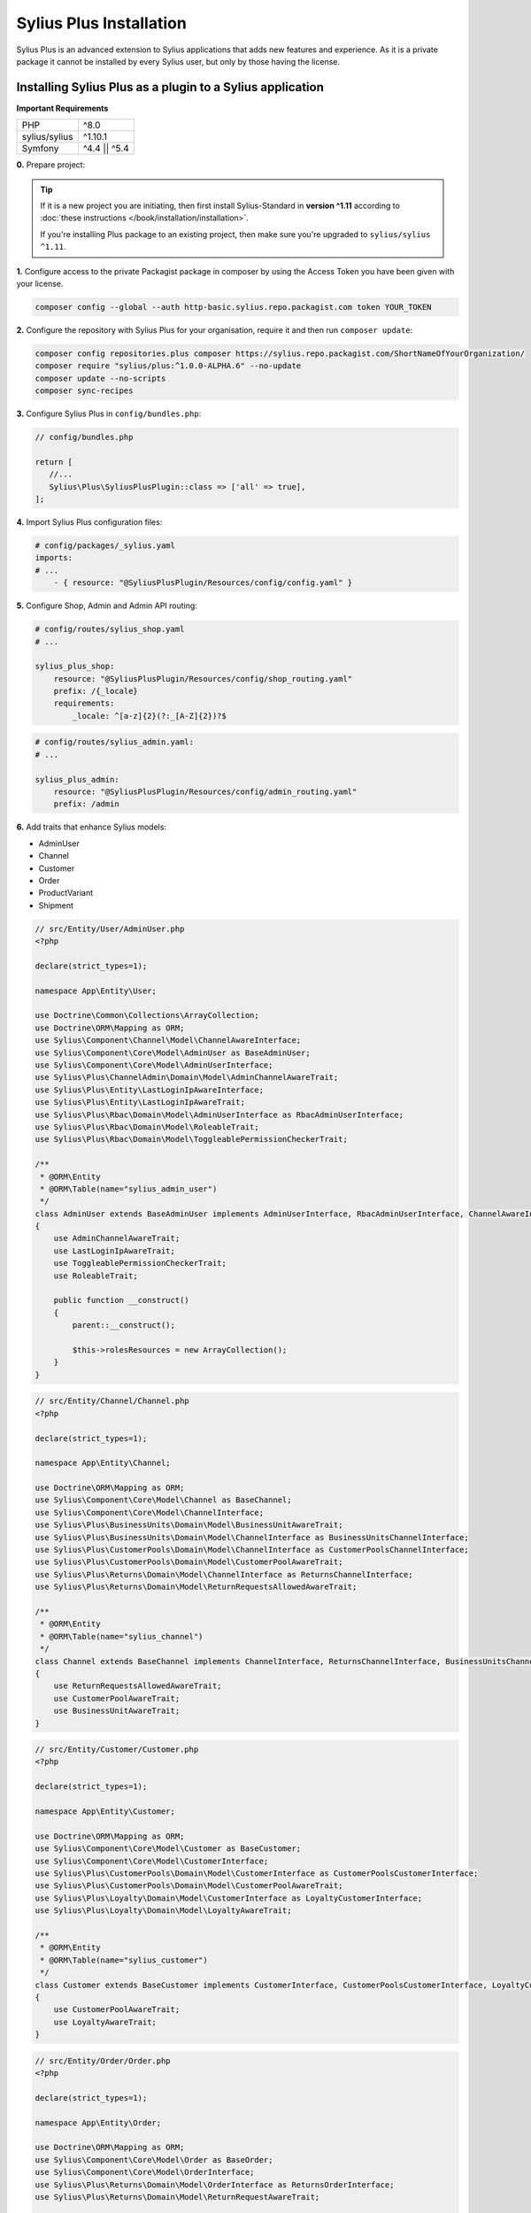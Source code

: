 
.. rst-class:: plus-doc

Sylius Plus Installation
========================

Sylius Plus is an advanced extension to Sylius applications that adds new features and experience.
As it is a private package it cannot be installed by every Sylius user, but only by those having the license.

Installing Sylius Plus as a plugin to a Sylius application
----------------------------------------------------------

**Important Requirements**

+---------------+-----------------------+
| PHP           | ^8.0                  |
+---------------+-----------------------+
| sylius/sylius | ^1.10.1               |
+---------------+-----------------------+
| Symfony       | ^4.4 || ^5.4          |
+---------------+-----------------------+

**0.** Prepare project:

.. tip::

    If it is a new project you are initiating, then first install Sylius-Standard in **version ^1.11** according to
    :doc:`these instructions </book/installation/installation>`.

    If you're installing Plus package to an existing project, then make sure you're upgraded to ``sylius/sylius ^1.11``.

**1.** Configure access to the private Packagist package in composer by using the Access Token you have been given with your license.

.. code-block:: bash

    composer config --global --auth http-basic.sylius.repo.packagist.com token YOUR_TOKEN

**2.** Configure the repository with Sylius Plus for your organisation, require it and then run ``composer update``:

.. code-block:: bash

    composer config repositories.plus composer https://sylius.repo.packagist.com/ShortNameOfYourOrganization/
    composer require "sylius/plus:^1.0.0-ALPHA.6" --no-update
    composer update --no-scripts
    composer sync-recipes

**3.** Configure Sylius Plus in ``config/bundles.php``:

.. code-block:: php

    // config/bundles.php

    return [
       //...
       Sylius\Plus\SyliusPlusPlugin::class => ['all' => true],
    ];

**4.** Import Sylius Plus configuration files:

.. code-block:: yaml

    # config/packages/_sylius.yaml
    imports:
    # ...
        - { resource: "@SyliusPlusPlugin/Resources/config/config.yaml" }

**5.** Configure Shop, Admin and Admin API routing:

.. code-block:: yaml

    # config/routes/sylius_shop.yaml
    # ...

    sylius_plus_shop:
        resource: "@SyliusPlusPlugin/Resources/config/shop_routing.yaml"
        prefix: /{_locale}
        requirements:
            _locale: ^[a-z]{2}(?:_[A-Z]{2})?$

.. code-block:: yaml

    # config/routes/sylius_admin.yaml:
    # ...

    sylius_plus_admin:
        resource: "@SyliusPlusPlugin/Resources/config/admin_routing.yaml"
        prefix: /admin

**6.** Add traits that enhance Sylius models:

* AdminUser
* Channel
* Customer
* Order
* ProductVariant
* Shipment

.. code-block:: php

    // src/Entity/User/AdminUser.php
    <?php

    declare(strict_types=1);

    namespace App\Entity\User;

    use Doctrine\Common\Collections\ArrayCollection;
    use Doctrine\ORM\Mapping as ORM;
    use Sylius\Component\Channel\Model\ChannelAwareInterface;
    use Sylius\Component\Core\Model\AdminUser as BaseAdminUser;
    use Sylius\Component\Core\Model\AdminUserInterface;
    use Sylius\Plus\ChannelAdmin\Domain\Model\AdminChannelAwareTrait;
    use Sylius\Plus\Entity\LastLoginIpAwareInterface;
    use Sylius\Plus\Entity\LastLoginIpAwareTrait;
    use Sylius\Plus\Rbac\Domain\Model\AdminUserInterface as RbacAdminUserInterface;
    use Sylius\Plus\Rbac\Domain\Model\RoleableTrait;
    use Sylius\Plus\Rbac\Domain\Model\ToggleablePermissionCheckerTrait;

    /**
     * @ORM\Entity
     * @ORM\Table(name="sylius_admin_user")
     */
    class AdminUser extends BaseAdminUser implements AdminUserInterface, RbacAdminUserInterface, ChannelAwareInterface, LastLoginIpAwareInterface
    {
        use AdminChannelAwareTrait;
        use LastLoginIpAwareTrait;
        use ToggleablePermissionCheckerTrait;
        use RoleableTrait;

        public function __construct()
        {
            parent::__construct();

            $this->rolesResources = new ArrayCollection();
        }
    }

.. code-block:: php

    // src/Entity/Channel/Channel.php
    <?php

    declare(strict_types=1);

    namespace App\Entity\Channel;

    use Doctrine\ORM\Mapping as ORM;
    use Sylius\Component\Core\Model\Channel as BaseChannel;
    use Sylius\Component\Core\Model\ChannelInterface;
    use Sylius\Plus\BusinessUnits\Domain\Model\BusinessUnitAwareTrait;
    use Sylius\Plus\BusinessUnits\Domain\Model\ChannelInterface as BusinessUnitsChannelInterface;
    use Sylius\Plus\CustomerPools\Domain\Model\ChannelInterface as CustomerPoolsChannelInterface;
    use Sylius\Plus\CustomerPools\Domain\Model\CustomerPoolAwareTrait;
    use Sylius\Plus\Returns\Domain\Model\ChannelInterface as ReturnsChannelInterface;
    use Sylius\Plus\Returns\Domain\Model\ReturnRequestsAllowedAwareTrait;

    /**
     * @ORM\Entity
     * @ORM\Table(name="sylius_channel")
     */
    class Channel extends BaseChannel implements ChannelInterface, ReturnsChannelInterface, BusinessUnitsChannelInterface, CustomerPoolsChannelInterface
    {
        use ReturnRequestsAllowedAwareTrait;
        use CustomerPoolAwareTrait;
        use BusinessUnitAwareTrait;
    }

.. code-block:: php

    // src/Entity/Customer/Customer.php
    <?php

    declare(strict_types=1);

    namespace App\Entity\Customer;

    use Doctrine\ORM\Mapping as ORM;
    use Sylius\Component\Core\Model\Customer as BaseCustomer;
    use Sylius\Component\Core\Model\CustomerInterface;
    use Sylius\Plus\CustomerPools\Domain\Model\CustomerInterface as CustomerPoolsCustomerInterface;
    use Sylius\Plus\CustomerPools\Domain\Model\CustomerPoolAwareTrait;
    use Sylius\Plus\Loyalty\Domain\Model\CustomerInterface as LoyaltyCustomerInterface;
    use Sylius\Plus\Loyalty\Domain\Model\LoyaltyAwareTrait;

    /**
     * @ORM\Entity
     * @ORM\Table(name="sylius_customer")
     */
    class Customer extends BaseCustomer implements CustomerInterface, CustomerPoolsCustomerInterface, LoyaltyCustomerInterface
    {
        use CustomerPoolAwareTrait;
        use LoyaltyAwareTrait;
    }

.. code-block:: php

    // src/Entity/Order/Order.php
    <?php

    declare(strict_types=1);

    namespace App\Entity\Order;

    use Doctrine\ORM\Mapping as ORM;
    use Sylius\Component\Core\Model\Order as BaseOrder;
    use Sylius\Component\Core\Model\OrderInterface;
    use Sylius\Plus\Returns\Domain\Model\OrderInterface as ReturnsOrderInterface;
    use Sylius\Plus\Returns\Domain\Model\ReturnRequestAwareTrait;

    /**
     * @ORM\Entity
     * @ORM\Table(name="sylius_order")
     */
    class Order extends BaseOrder implements OrderInterface, ReturnsOrderInterface
    {
        use ReturnRequestAwareTrait;
    }

.. code-block:: php

    // src/Entity/Product/ProductVariant.php
    <?php

    declare(strict_types=1);

    namespace App\Entity\Product;

    use Doctrine\ORM\Mapping as ORM;
    use Sylius\Component\Core\Model\ProductVariant as BaseProductVariant;
    use Sylius\Component\Core\Model\ProductVariantInterface;
    use Sylius\Component\Product\Model\ProductVariantTranslationInterface;
    use Sylius\Plus\Inventory\Domain\Model\InventorySourceStocksAwareTrait;
    use Sylius\Plus\Inventory\Domain\Model\ProductVariantInterface as InventoryProductVariantInterface;

    /**
     * @ORM\Entity()
     * @ORM\Table(name="sylius_product_variant")
     */
    class ProductVariant extends BaseProductVariant implements ProductVariantInterface, InventoryProductVariantInterface
    {
        use InventorySourceStocksAwareTrait {
            __construct as private initializeProductVariantTrait;
        }

        public function __construct()
        {
            parent::__construct();

            $this->initializeProductVariantTrait();
        }

        protected function createTranslation(): ProductVariantTranslationInterface
        {
            return new ProductVariantTranslation();
        }
    }

.. code-block:: php

    // src/Entity/Shipping/Shipment.php
    <?php

    declare(strict_types=1);

    namespace App\Entity\Shipping;

    use Doctrine\ORM\Mapping as ORM;
    use Sylius\Component\Core\Model\Shipment as BaseShipment;
    use Sylius\Component\Core\Model\ShipmentInterface;
    use Sylius\Plus\Inventory\Domain\Model\InventorySourceAwareTrait;
    use Sylius\Plus\Inventory\Domain\Model\ShipmentInterface as InventoryShipmentInterface;

    /**
     * @ORM\Entity()
     * @ORM\Table(name="sylius_shipment")
     */
    class Shipment extends BaseShipment implements ShipmentInterface, InventoryShipmentInterface
    {
        use InventorySourceAwareTrait;
    }

**7.** Install wkhtmltopdf binary:

Default configuration assumes enabled PDF file generator. If you don't want to use that feature change your app configuration:

.. code-block:: yaml

    # config/packages/sylius_plus.yaml
    sylius_plus:
        pdf_generator:
            enabled: false

.. warning::

    Sylius Plus uses both the Sylius Invoicing and Sylius Refund plugins which have their own configuration for disabling PDF Generator.


Check if you have wkhtmltopdf binary.
If not, you can download it `here <https://wkhtmltopdf.org/downloads.html>`_.

By default wkhtmltopdf is installed in ``/usr/local/bin/wkhtmltopdf`` directory.

.. tip::

    If you not sure if you have already installed wkhtmltopdf and where it is located, write the following command in the terminal:
    ``which wkhtmltopdf``

In case wkhtmltopdf is not located in ``/usr/local/bin/wkhtmltopdf``, add the following snippet at the end of
your application's ``.env`` file:

.. code-block:: yaml

    ###> knplabs/knp-snappy-bundle ###
    WKHTMLTOPDF_PATH=/your-path
    ###< knplabs/knp-snappy-bundle ###

**8.** Update the database using migrations:

.. code-block:: bash

    bin/console doctrine:migrations:migrate

**9.** Install Sylius with Sylius Plus fixtures:

.. code-block:: bash

    bin/console sylius:install -s plus

.. tip::

    If you want to completely (re)install the application, you can run this command with the no interaction flag ``-n``.

    .. code-block:: bash

        bin/console sylius:install -s plus -n

**10.** Copy templates that are overridden by Sylius Plus into ``templates/bundles``:

.. code-block:: bash

    cp -fr vendor/sylius/plus/src/Resources/templates/bundles/* templates/bundles

**11.** Install JS libraries using Yarn:

.. code-block:: bash

    yarn install
    yarn build
    bin/console assets:install --ansi

**12.** Rebuild cache for proper display of all translations:

.. code-block:: bash

    bin/console cache:clear
    bin/console cache:warmup

**13.** For more details check the installation guides for all plugins installed as dependencies with Sylius Plus.

* `Sylius/InvoicingPlugin <https://github.com/Sylius/InvoicingPlugin/blob/master/README.md#installation>`_
* `Sylius/RefundPlugin <https://github.com/Sylius/RefundPlugin/blob/master/README.md#installation>`_

**Phew! That's all, you can now run the application just like you usually do with Sylius (using Symfony Server for example).**

Upgrading Sylius Plus
---------------------

To upgrade Sylius Plus in an existing application, please follow upgrade instructions from
`Sylius/PlusInformationCenter <https://github.com/Sylius/PlusInformationCenter>`_ repository.

.. image:: ../../_images/sylius_plus/banner.png
    :align: center
    :target: https://sylius.com/plus/?utm_source=docs
